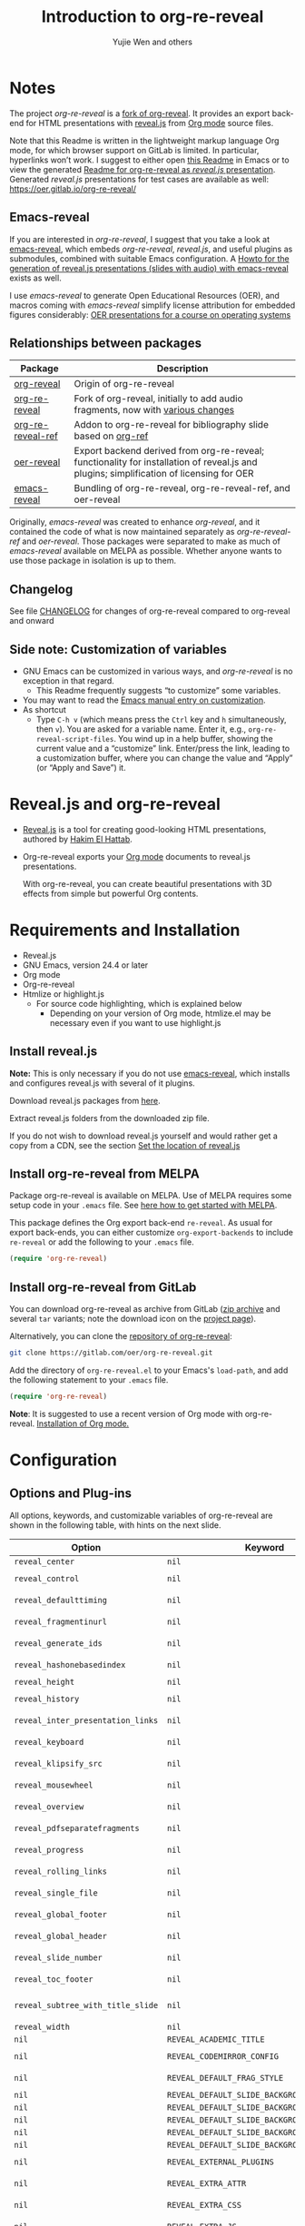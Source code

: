 # Local IspellDict: en
#+Title: Introduction to org-re-reveal
#+Author: Yujie Wen and others

#+KEYWORDS: org mode, reveal.js, presentation, HTML, slide show, org-re-reveal, emacs-reveal, OER
#+DESCRIPTION: Readme for org-re-reveal to generate HTML/reveal.js presentations from Org mode source files.

# SPDX-License-Identifier: GPL-3.0-or-later
# Authors: Yujie Wen <yjwen.ty@gmail.com> and contributors to
#          org-reveal and org-re-reveal, see there:
#          https://github.com/yjwen/org-reveal/commits/master
#          https://gitlab.com/oer/org-re-reveal/commits/master

# Copyright (C) 2013-2018 Yujie Wen and contributors to org-reveal, see:
#                         https://github.com/yjwen/org-reveal/commits/master
# Copyright (C) 2017-2019 Jens Lechtenbörger
# Copyright (C) 2019      Ayush Goyal <perfectayush@gmail.com>

#+OPTIONS: reveal_center:t reveal_progress:t reveal_history:nil reveal_control:t
#+OPTIONS: reveal_rolling_links:t reveal_keyboard:t reveal_overview:t num:nil
#+OPTIONS: reveal_width:1400 reveal_height:1000
#+OPTIONS: toc:1
#+OPTIONS: reveal_klipsify_src:t
#+REVEAL_MIN_SCALE: 1.0
#+REVEAL_MAX_SCALE: 1.0
#+REVEAL_PLUGINS: (notes search zoom)
#+REVEAL_MARGIN: 0.1
#+REVEAL_TRANS: cube
#+REVEAL_THEME: black
#+REVEAL_HLEVEL: 2
#+REVEAL_HEAD_PREAMBLE: <meta name="description" content="Org-re-reveal Introduction.">
#+REVEAL_POSTAMBLE: <p> Based upon work by yjwen. </p>
#+REVEAL_EXTRA_CSS: ./local.css

* Notes

The project /org-re-reveal/ is a
[[https://github.com/lechten/org-reveal][fork of org-reveal]].
It provides an export back-end for HTML presentations with
[[https://revealjs.com/][reveal.js]] from
[[https://orgmode.org/][Org mode]] source files.

Note that this Readme is written in the lightweight markup language
Org mode, for which browser support on GitLab is limited.  In
particular, hyperlinks won’t work.  I suggest to either open
[[https://gitlab.com/oer/org-re-reveal/blob/master/Readme.org][this Readme]]
in Emacs or to view the generated
[[https://oer.gitlab.io/org-re-reveal/Readme.html][Readme for org-re-reveal as /reveal.js/ presentation]].
Generated /reveal.js/ presentations for test cases are available as well:
[[https://oer.gitlab.io/org-re-reveal/]]

** Emacs-reveal
If you are interested in /org-re-reveal/, I suggest that you take
a look at [[https://gitlab.com/oer/emacs-reveal][emacs-reveal]], which
embeds /org-re-reveal/, /reveal.js/, and useful
plugins as submodules, combined with suitable Emacs configuration.
A [[https://gitlab.com/oer/emacs-reveal-howto][Howto for the generation of reveal.js presentations (slides with audio) with emacs-reveal]]
exists as well.

I use /emacs-reveal/ to generate Open Educational Resources (OER), and
macros coming with /emacs-reveal/ simplify license attribution for
embedded figures considerably:
[[https://oer.gitlab.io/OS/][OER presentations for a course on operating systems]]

** Relationships between packages

| Package                                                           | Description                                                                                                                                          |
|-------------------------------------------------------------------+------------------------------------------------------------------------------------------------------------------------------------------------------|
| [[https://github.com/yjwen/org-reveal][org-reveal]]               | Origin of org-re-reveal                                                                                                                              |
| [[https://gitlab.com/oer/org-re-reveal][org-re-reveal]]           | Fork of org-reveal, initially to add audio fragments, now with [[https://gitlab.com/oer/org-re-reveal/blob/master/CHANGELOG.org][various changes]]   |
| [[https://gitlab.com/oer/org-re-reveal-ref][org-re-reveal-ref]]   | Addon to org-re-reveal for bibliography slide based on [[https://github.com/jkitchin/org-ref][org-ref]]                                              |
| [[https://gitlab.com/oer/oer-reveal][oer-reveal]]                 | Export backend derived from org-re-reveal; functionality for installation of reveal.js and plugins; simplification of licensing for OER              |
| [[https://gitlab.com/oer/emacs-reveal/][emacs-reveal]]            | Bundling of org-re-reveal, org-re-reveal-ref, and oer-reveal                                                                                         |

Originally, /emacs-reveal/ was created to enhance /org-reveal/, and it
contained the code of what is now maintained separately as
/org-re-reveal-ref/ and /oer-reveal/.  Those packages were separated
to make as much of /emacs-reveal/ available on MELPA as possible.
Whether anyone wants to use those package in isolation is up to them.

** Changelog
   See file [[https://gitlab.com/oer/org-re-reveal/tree/master/CHANGELOG.org][CHANGELOG]]
   for changes of org-re-reveal compared to org-reveal and onward

** Side note: Customization of variables
   - GNU Emacs can be customized in various ways, and /org-re-reveal/
     is no exception in that regard.
     - This Readme frequently suggests “to customize” some variables.
   - You may want to read the
     [[https://www.gnu.org/software/emacs/manual/html_node/emacs/Customization.html][Emacs manual entry on customization]].
   - As shortcut
     - Type ~C-h v~ (which means press the ~Ctrl~ key and ~h~
       simultaneously, then ~v~).  You are asked for a variable name.
       Enter it, e.g., ~org-re-reveal-script-files~.  You wind up in a
       help buffer, showing the current value and a “customize” link.
       Enter/press the link, leading to a customization buffer, where
       you can change the value and “Apply” (or “Apply and
       Save”) it.

* Reveal.js and org-re-reveal

  - [[https://revealjs.com/][Reveal.js]] is a tool for creating
    good-looking HTML presentations, authored by
    [[https://hakim.se/][Hakim El Hattab]].
  - Org-re-reveal exports your [[https://orgmode.org/][Org mode]]
    documents to reveal.js presentations.

    With org-re-reveal, you can create beautiful presentations with 3D
    effects from simple but powerful Org contents.

* Requirements and Installation

  - Reveal.js
  - GNU Emacs, version 24.4 or later
  - Org mode
  - Org-re-reveal
  - Htmlize or highlight.js
    - For source code highlighting, which is explained below
      - Depending on your version of Org mode, htmlize.el may be
        necessary even if you want to use highlight.js

** Install reveal.js

   *Note:* This is only necessary if you do not use [[https://gitlab.com/oer/emacs-reveal][emacs-reveal]],
   which installs and configures reveal.js with several of it plugins.

   Download reveal.js packages from [[https://github.com/hakimel/reveal.js/][here]].

   Extract reveal.js folders from the downloaded zip file.

   If you do not wish to download reveal.js yourself and would rather get a copy from a CDN,
   see the section [[https://gitlab.com/oer/org-re-reveal#set-the-location-of-revealjs][Set the location of reveal.js]]

** Install org-re-reveal from MELPA

   Package org-re-reveal is available on MELPA.  Use of MELPA requires
   some setup code in your ~.emacs~ file.
   See [[https://melpa.org/#/getting-started][here how to get started with MELPA]].

   This package defines the Org export back-end ~re-reveal~.  As usual
   for export back-ends, you can either customize
   ~org-export-backends~ to include ~re-reveal~ or add the following
   to your ~.emacs~ file.
   #+BEGIN_SRC lisp
   (require 'org-re-reveal)
   #+END_SRC

** Install org-re-reveal from GitLab

   You can download org-re-reveal as archive from GitLab
   ([[https://gitlab.com/oer/org-re-reveal/-/archive/master/org-re-reveal-master.zip][zip archive]]
   and several ~tar~ variants; note the download icon on the
   [[https://gitlab.com/oer/org-re-reveal][project page]]).

   Alternatively, you can clone the
   [[https://gitlab.com/oer/org-re-reveal][repository of org-re-reveal]]:
   #+BEGIN_SRC sh
   git clone https://gitlab.com/oer/org-re-reveal.git
   #+END_SRC

   Add the directory of =org-re-reveal.el= to your Emacs's ~load-path~, and add the
   following statement to your =.emacs= file.
   #+BEGIN_SRC lisp
   (require 'org-re-reveal)
   #+END_SRC

   *Note*: It is suggested to use a recent version of Org mode with
   org-re-reveal.  [[https://orgmode.org/][Installation of Org mode.]]

* Configuration

** Options and Plug-ins

   All options, keywords, and customizable variables of org-re-reveal are
   shown in the following table, with hints on the next slide.

| Option                            | Keyword                                      | Variable                                 |
|-----------------------------------+----------------------------------------------+------------------------------------------|
| ~reveal_center~                   | ~nil~                                        | ~org-re-reveal-center~                   |
| ~reveal_control~                  | ~nil~                                        | ~org-re-reveal-control~                  |
| ~reveal_defaulttiming~            | ~nil~                                        | ~org-re-reveal-defaulttiming~            |
| ~reveal_fragmentinurl~            | ~nil~                                        | ~org-re-reveal-fragmentinurl~            |
| ~reveal_generate_ids~             | ~nil~                                        | ~org-re-reveal-generate-custom-ids~      |
| ~reveal_hashonebasedindex~        | ~nil~                                        | ~org-re-reveal-hashonebasedindex~        |
| ~reveal_height~                   | ~nil~                                        | ~org-re-reveal-height~                   |
| ~reveal_history~                  | ~nil~                                        | ~org-re-reveal-history~                  |
| ~reveal_inter_presentation_links~ | ~nil~                                        | ~org-re-reveal-inter-presentation-links~ |
| ~reveal_keyboard~                 | ~nil~                                        | ~org-re-reveal-keyboard~                 |
| ~reveal_klipsify_src~             | ~nil~                                        | ~org-re-reveal-klipsify-src~             |
| ~reveal_mousewheel~               | ~nil~                                        | ~org-re-reveal-mousewheel~               |
| ~reveal_overview~                 | ~nil~                                        | ~org-re-reveal-overview~                 |
| ~reveal_pdfseparatefragments~     | ~nil~                                        | ~org-re-reveal-pdfseparatefragments~     |
| ~reveal_progress~                 | ~nil~                                        | ~org-re-reveal-progress~                 |
| ~reveal_rolling_links~            | ~nil~                                        | ~org-re-reveal-rolling-links~            |
| ~reveal_single_file~              | ~nil~                                        | ~org-re-reveal-single-file~              |
| ~reveal_global_footer~            | ~nil~                                        | ~org-re-reveal-global-footer~            |
| ~reveal_global_header~            | ~nil~                                        | ~org-re-reveal-global-header~            |
| ~reveal_slide_number~             | ~nil~                                        | ~org-re-reveal-slide-number~             |
| ~reveal_toc_footer~               | ~nil~                                        | ~org-re-reveal-toc-footer~               |
| ~reveal_subtree_with_title_slide~ | ~nil~                                        | ~org-re-reveal-subtree-with-title-slide~ |
| ~reveal_width~                    | ~nil~                                        | ~org-re-reveal-width~                    |
| ~nil~                             | ~REVEAL_ACADEMIC_TITLE~                      | ~nil~                                    |
| ~nil~                             | ~REVEAL_CODEMIRROR_CONFIG~                   | ~org-re-reveal-klipse-codemirror~        |
| ~nil~                             | ~REVEAL_DEFAULT_FRAG_STYLE~                  | ~org-re-reveal-default-frag-style~       |
| ~nil~                             | ~REVEAL_DEFAULT_SLIDE_BACKGROUND~            | ~nil~                                    |
| ~nil~                             | ~REVEAL_DEFAULT_SLIDE_BACKGROUND_SIZE~       | ~nil~                                    |
| ~nil~                             | ~REVEAL_DEFAULT_SLIDE_BACKGROUND_POSITION~   | ~nil~                                    |
| ~nil~                             | ~REVEAL_DEFAULT_SLIDE_BACKGROUND_REPEAT~     | ~nil~                                    |
| ~nil~                             | ~REVEAL_DEFAULT_SLIDE_BACKGROUND_TRANSITION~ | ~nil~                                    |
| ~nil~                             | ~REVEAL_EXTERNAL_PLUGINS~                    | ~org-re-reveal-external-plugins~         |
| ~nil~                             | ~REVEAL_EXTRA_ATTR~                          | ~org-re-reveal-extra-attr~               |
| ~nil~                             | ~REVEAL_EXTRA_CSS~                           | ~org-re-reveal-extra-css~                |
| ~nil~                             | ~REVEAL_EXTRA_JS~                            | ~org-re-reveal-extra-js~                 |
| ~nil~                             | ~REVEAL_EXTRA_OPTIONS~                       | ~org-re-reveal-extra-options~            |
| ~nil~                             | ~REVEAL_EXTRA_SCRIPTS~                       | ~org-re-reveal-extra-scripts~            |
| ~nil~                             | ~REVEAL_HEAD_PREAMBLE~                       | ~org-re-reveal-head-preamble~            |
| ~nil~                             | ~REVEAL_INIT_SCRIPT~                         | ~org-re-reveal-init-script~              |
| ~nil~                             | ~REVEAL_HIGHLIGHT_CSS~                       | ~org-re-reveal-highlight-css~            |
| ~nil~                             | ~REVEAL_HIGHLIGHT_URL~                       | ~org-re-reveal-highlight-url~            |
| ~nil~                             | ~REVEAL_HLEVEL~                              | ~nil~                                    |
| ~nil~                             | ~REVEAL_KLIPSE_CSS_URL~                      | ~org-re-reveal-klipse-css~               |
| ~nil~                             | ~REVEAL_KLIPSE_EXTRA_CONFIG~                 | ~org-re-reveal-klipse-extra-config~      |
| ~nil~                             | ~REVEAL_KLIPSE_JS_URL~                       | ~org-re-reveal-klipse-js~                |
| ~nil~                             | ~REVEAL_KLIPSE_SETUP~                        | ~org-re-reveal-klipse-setup~             |
| ~nil~                             | ~REVEAL_MARGIN~                              | ~org-re-reveal-margin~                   |
| ~nil~                             | ~REVEAL_MATHJAX_URL~                         | ~org-re-reveal-mathjax-url~              |
| ~nil~                             | ~REVEAL_MAX_SCALE~                           | ~org-re-reveal-max-scale~                |
| ~nil~                             | ~REVEAL_MIN_SCALE~                           | ~org-re-reveal-min-scale~                |
| ~nil~                             | ~REVEAL_MISCINFO~                            | ~nil~                                    |
| ~nil~                             | ~REVEAL_MULTIPLEX_ID~                        | ~org-re-reveal-multiplex-id~             |
| ~nil~                             | ~REVEAL_MULTIPLEX_SECRET~                    | ~org-re-reveal-multiplex-secret~         |
| ~nil~                             | ~REVEAL_MULTIPLEX_SOCKETIO_URL~              | ~org-re-reveal-multiplex-socketio-url~   |
| ~nil~                             | ~REVEAL_MULTIPLEX_URL~                       | ~org-re-reveal-multiplex-url~            |
| ~nil~                             | ~REVEAL_PLUGINS~                             | ~org-re-reveal-plugins~                  |
| ~nil~                             | ~REVEAL_POSTAMBLE~                           | ~org-re-reveal-postamble~                |
| ~nil~                             | ~REVEAL_PREAMBLE~                            | ~org-re-reveal-preamble~                 |
| ~nil~                             | ~REVEAL_ROOT~                                | ~org-re-reveal-root~                     |
| ~nil~                             | ~REVEAL_SCRIPT_FILES~                        | ~org-re-reveal-script-files~             |
| ~nil~                             | ~REVEAL_SLIDE_HEADER~                        | ~org-re-reveal-slide-header~             |
| ~nil~                             | ~REVEAL_SLIDE_FOOTER~                        | ~org-re-reveal-slide-footer~             |
| ~nil~                             | ~REVEAL_SPEED~                               | ~org-re-reveal-transition-speed~         |
| ~nil~                             | ~REVEAL_TALK_QR_CODE~                        | ~nil~                                    |
| ~nil~                             | ~REVEAL_TALK_URL~                            | ~nil~                                    |
| ~nil~                             | ~REVEAL_THEME~                               | ~org-re-reveal-theme~                    |
| ~nil~                             | ~REVEAL_TITLE_SLIDE~                         | ~org-re-reveal-title-slide~              |
| ~nil~                             | ~REVEAL_TITLE_SLIDE_BACKGROUND~              | ~nil~                                    |
| ~nil~                             | ~REVEAL_TITLE_SLIDE_STATE~                   | ~nil~                                    |
| ~nil~                             | ~REVEAL_TITLE_SLIDE_TIMING~                  | ~nil~                                    |
| ~nil~                             | ~REVEAL_TITLE_SLIDE_BACKGROUND_SIZE~         | ~nil~                                    |
| ~nil~                             | ~REVEAL_TITLE_SLIDE_BACKGROUND_POSITION~     | ~nil~                                    |
| ~nil~                             | ~REVEAL_TITLE_SLIDE_BACKGROUND_REPEAT~       | ~nil~                                    |
| ~nil~                             | ~REVEAL_TITLE_SLIDE_BACKGROUND_TRANSITION~   | ~nil~                                    |
| ~nil~                             | ~REVEAL_TOC_SLIDE_STATE~                     | ~nil~                                    |
| ~nil~                             | ~REVEAL_TOC_SLIDE_CLASS~                     | ~nil~                                    |
| ~nil~                             | ~REVEAL_TOC_SLIDE_TITLE~                     | ~org-re-reveal-toc-slide-title~          |
| ~nil~                             | ~REVEAL_TRANS~                               | ~org-re-reveal-transition~               |

#+REVEAL: split
   For documentation of variables, see their doc strings.  E.g.,
   either invoke ~C-h v~ followed by the name of the variable or
   browse the customization group ~org-export-re-reveal~: enter
   ~M-x customize-group~, then ~org-export-re-reveal~.

   For examples, please refer to the heading part of this document
   and to [[https://gitlab.com/oer/org-re-reveal/tree/master/test-cases][test-cases in the GitLab repository]].

   Options and keywords that do not have a variable documenting their
   effects are explained in this document.  Search in reveal.js
   presentations is invoked with ~C-S-f~ (which means “Control” and
   “Shift” and “f”; curiously, “f” is shown as “F” on keyboards, which
   actually is “Shift f”).

   Note that =#+REVEAL_EXTRA_OPTIONS: your_comma_separated_options=
   and =org-re-reveal-extra-options= allow to specify all
   [[https://github.com/hakimel/reveal.js/#configuration][configuration options of reveal.js]].


** Set the location of reveal.js

   org-re-reveal must know where reveal.js is on your computer before
   exporting Org contents.  You do not have to worry about any of this with
   [[https://gitlab.com/oer/emacs-reveal][emacs-reveal]].

   The location of reveal.js is the path to
   the top directory of the reveal.js packages, the directory which contains
   file ~README.md~, but *not* the one that contains the file reveal.js.

   The default location is =./reveal.js=, relative to the Org file.

   Customize =org-re-reveal-root= to change the location
   globally, or use keyword =REVEAL_ROOT= in an individual Org file.
   For example, add the following statement to your .emacs file:
#+BEGIN_SRC lisp
(setq org-re-reveal-root "file:///d:/reveal.js")
#+END_SRC

#+REVEAL: split
   *IMPORTANT*: If you use absolute paths to reveal.js as illustrated
   above, they should be in URL form,
   ~file:///path_to_reveal.js~.

   #+BEGIN_SRC org
   ,#+REVEAL_ROOT: file:///d:/reveal.js
   #+END_SRC

   You can also set =REVEAL_ROOT= to a URL to use reveal.js from
   the web instead of downloading a local copy.  The reveal.js
   documentation does not recommend this, though.

   #+BEGIN_SRC org
   ,#+REVEAL_ROOT: https://revealjs.com/
   #+END_SRC


*** URL form for file location

    For example if you cloned this repository to your home directory,
    this file in Mac OS X might be referred to as
    ~file:///Users/username/org-re-reveal/Readme.org~.  This file in
    GNU/Linux could be ~file:///home/username/org-re-reveal/Readme.org~,
    in Windows
    ~file:///c:/Users/username/org-re-reveal/Readme.org~.  For more
    details on this standard please refer to
    [[https://en.wikipedia.org/wiki/File_URI_scheme]].

** First Try

   The library org-re-reveal needs to be loaded first.  That can happen
   either by adding ~(require 'org-re-reveal)~ to your ~.emacs~ file or
   manually: Type "M-x load-library", then "org-re-reveal".

   Now you can export this manual, ~Readme.org~, into a reveal.js
   presentation by typing "C-c C-e v v".  That key binding can be
   changed by customizing ~org-re-reveal-keys~.

   Open the generated "Readme.html" in your browser and enjoy the
   cool slides.  (Of course, the location of reveal.js must be
   configured properly, as explained earlier.)

** Error about head.min.js
   Older versions of reveal.js included an initialization file
   ~head.min.js~, which does not exist with newer versions.  By
   default, ~org-re-reveal~ tries to load all files of
   ~org-re-reveal-script-files~.  If you see an error (in the
   browser’s console) that ~lib/js/head.min.js~ does not exist,
   customize ~org-re-reveal-script-files~ to remove it.

** The HLevel

   org-re-reveal maps each heading and its contents to one reveal.js
   slide. Since reveal.js arranges slides into a 2-dimensional matrix,
   org-re-reveal use a *HLevel* value to decide whether to map headings to horizontal
   or vertical slides.

   * Headings of level less than or equal to *HLevel* are mapped to horizontal
     slides.
   * Headings with a deeper level are mapped to vertical slides.

   HLevel's default value is 1, means only level 1 headings are arranged
   horizontally. Deeper headings are mapped to vertical slides below their
   parent level 1 heading.

*** HLevel's Effects on Slides Layout

    Assume we have a simple Org file as below:
#+BEGIN_SRC org
,* H1
,* H2
,** H2.1
,*** H2.1.1
,* H3
#+END_SRC

    If HLevel is 1, the default value, headings H2.1 and H2.1.1 will
    be mapped to vertical slides below the slides of heading H2.

    [[./images/hlevel.png]]

#+REVEAL: split

    If HLevel is changed to 2, slides of heading H2.1 will be changed
    to the main horizontal queue, and slides of heading H2.1.1 will be
    a vertical slide below it.

    [[./images/hlevel2.png]]

*** Configure HLevel's Value

    * Change variable =org-re-reveal-hlevel='s value to set HLevel globally.
      For example, add the following statement to your =.emacs= file.
      #+BEGIN_SRC lisp
(setq org-re-reveal-hlevel 2)
      #+END_SRC

    * Set HLevel within individual Org file with option =REVEAL_HLEVEL=:
      #+BEGIN_SRC org
,#+REVEAL_HLEVEL: 2
      #+END_SRC

** Subheadings

   If you want one slide to have its usual heading followed by a
   subheading, you can add a ~NOSLIDE~ property (and make sure that
   the subheading does not appear in the table of contents):
#+BEGIN_SRC org
,* A normal slide
,** A subheading
   :PROPERTIES:
   :UNNUMBERED: notoc
   :NOSLIDE: t
   :END:
#+END_SRC

** Force Split

   If one heading has too many things to fit into one slide, you can
   split the contents into multiple vertical slides manually, by inserting

#+BEGIN_SRC org
,#+REVEAL: split
#+END_SRC

#+REVEAL: split data-background="#555555"

   Now a new slide begins after the ~#+REVEAL~ keyword.

   By default, any background attributes of a slide should remain in
   effect for the split parts.  In addition, you can
   add HTML attributes after ~#+REVEAL: split~, e.g., this slide
   uses ~#+REVEAL: split data-background="#555555"~ to set a
   background color.

** Select Theme and Transition

    Themes and transition styles are set globally throughout the whole
    file by setting options =REVEAL_THEME=, =REVEAL_TRANS=, and =REVEAL_SPEED=.

    For an example, please check the heading part of this document.
    Note that some themes access remote servers to download fonts.
    Your privacy policy should explain this.

    Available themes can be found in "css/theme/" in the reveal.js
    directory and customized via ~org-re-reveal-theme~.

    Available transitions can be found in the
    [[https://github.com/hakimel/reveal.js/blob/master/README.md][README of reveal.js]]
    and customized via ~org-re-reveal-transition~.

** Set The Title Slide
   By default, org-re-reveal generates a title slide displaying the
   title, the author, the Email, the date and the time-stamp of the
   Org document, controlled by Org's [[https://orgmode.org/org.html#Export-settings][export settings]].

   To avoid a title slide, set variable
   ~org-re-reveal-title-slide~ to ~nil~ or add the following header line:
   ~#+REVEAL_TITLE_SLIDE:~

*** Customize the Title Slide

    To customize the title slide, set ~org-re-reveal-title-slide~
    to a string with HTML code.  Escape sequences are documented for
    variable ~org-re-reveal-title-slide~; they can be used to retrieve
    document information.  See
    [[https://gitlab.com/oer/org-re-reveal/blob/master/test-cases/test-title-slide.org][test-title-slide.org]]
    for an example including ~REVEAL_ACADEMIC_TITLE~,
    ~REVEAL_TALK_URL~, ~REVEAL_TALK_QR_CODE~

    Alternatively, you can also write the title slide's HTML code
    (with escape sequences) into a separate file and
    set ~org-re-reveal-title-slide~ to the name of that file.

** Set Slide Background

   Slide background can be set to a color, an image, or a repeating image
   array by setting heading properties.

   Keywords ~REVEAL_DEFAULT_SLIDE_BACKGROUND~, ~REVEAL_DEFAULT_SLIDE_BACKGROUND_POSITION~,
   ~REVEAL_DEFAULT_SLIDE_BACKGROUND_REPEAT~, ~REVEAL_DEFAULT_SLIDE_BACKGROUND_SIZE~, and
   ~REVEAL_DEFAULT_SLIDE_BACKGROUND_TRANSITION~ can be used to specify
   default values for options explained subsequently for individual
   slides.  Additional keywords ~REVEAL_TITLE_SLIDE_BACKGROUND~,
   ~REVEAL_TITLE_SLIDE_BACKGROUND_POSITION~,
   ~REVEAL_TITLE_SLIDE_BACKGROUND_REPEAT~,
   ~REVEAL_TITLE_SLIDE_BACKGROUND_SIZE~,
   ~REVEAL_TITLE_SLIDE_BACKGROUND_TRANSITION~ set those options for
   the title slide.

*** Colored Background
   :PROPERTIES:
   :reveal_background: linear-gradient(to left, #910830, #521623)
   :END:

    Set property =reveal_background= to either an RGB color value, or any
    supported CSS color format.

#+BEGIN_SRC org
,*** Colored Background
   :PROPERTIES:
   :reveal_background: linear-gradient(to left, #910830, #521623)
   :END:
#+END_SRC

*** Single Image Background - Instructions

    Set property =reveal_background= to an URL of background image.
    Set property =reveal_background_trans= to =slide= to make background image
    sliding rather than fading.
#+BEGIN_SRC org
,*** Single Image Background - Result
    :PROPERTIES:
    :reveal_background: ./images/adult-education-3258944_640.jpg
    :reveal_background_trans: slide
    :END:
#+END_SRC

*** Single Image Background - Result
    :PROPERTIES:
    :reveal_background: ./images/adult-education-3258944_640.jpg
    :reveal_background_trans: slide
    :END:

*** Repeating Image Background - Instructions

    Resize background image by setting property
    =reveal_background_size= to a number.

    Set property =reveal_background_repeat= to =repeat= to repeat
    image on the background.
#+BEGIN_SRC org
,*** Repeating Image Background - Result
    :PROPERTIES:
    :reveal_background: ./images/adult-education-3258944_640.jpg
    :reveal_background_size: 200px
    :reveal_background_repeat: repeat
    :END:
#+END_SRC

*** Repeating Image Background - Result
    :PROPERTIES:
    :reveal_background: ./images/adult-education-3258944_640.jpg
    :reveal_background_size: 200px
    :reveal_background_repeat: repeat
    :END:

*** Title Slide Background Image

    To set the title slide's background image, please specify the
    following options:

    * =REVEAL_TITLE_SLIDE_BACKGROUND=: A URL to the background image.
    * =REVEAL_TITLE_SLIDE_BACKGROUND_SIZE=: HTML size specification, e.g. ~200px~.
    * =REVEAL_TITLE_SLIDE_BACKGROUND_REPEAT=: set to ~repeat~ to repeat the image.

** Slide Size

   Reveal.js scales slides to best fit the display resolution, but you can
   also specify the desired size by settings the option tags =width= and =height=.

   The scaling behavior can also be constrained by setting following
   options:
   * =#+REVEAL_MARGIN:= :: a float number, the factor of empty area
        surrounding slide contents.
   * =#+REVEAL_MIN_SCALE:= :: a float number, the minimum scaling down
        ratio.
   * =#+REVEAL_MAX_SCALE:= :: a float number, the maximum scaling up
        ratio.

** Slide Numbering

   By default, the slide number is showed at the lower-right corner of each slide.

   To disable slide numbering, please add ~reveal_slide_number:nil~ to the
   ~#+OPTIONS:~ line.

   From reveal.js 3.1.0, slide numbering can have several custom
   formats. To choose one format, please set ~reveal_slide_number~ to
   its proper string. For example, ~reveal_slide_number:h/v~.

   Supported format strings can be found in the [[https://github.com/hakimel/reveal.js/#slide-number][reveal.js manual]].


** Slide Header/Footer
   Specify slide header/footer by =#+REVEAL_SLIDE_HEADER:= and
   =#+REVEAL_SLIDE_FOOTER:=. The option content will be put into
   divisions of class =slide-header= and =slide-footer=, so you can
   control their appearance in custom CSS file (see [[Extra Stylesheets]]).
   By default header/footer content will only display on content
   slides. To show them also on the title and toc slide you can add
   ~reveal_global_header:t~ and ~reveal_global_footer:t~ to
   ~#+OPTIONS:~ line. To show the footer on the toc slide but not on
   the title slide, use option ~reveal_toc_footer:t~.

** Fragmented Contents

    Make contents fragmented (show up one-by-one) by setting option
    =ATTR_REVEAL= with property ":frag frag-style", as illustrated
    below.

#+ATTR_REVEAL: :frag roll-in
    Paragraphs can be fragmented.

#+ATTR_REVEAL: :frag roll-in
    - Lists can
    - be fragmented.

#+ATTR_REVEAL: :frag roll-in
    Pictures, tables and many other HTML elements can be fragmented.

*** Fragment Styles
    Available fragment styles are:
#+ATTR_REVEAL: :frag t
    * grow
    * shrink
    * roll-in
    * fade-out
    * highlight-red
    * highlight-green
    * highlight-blue
    * appear

    Setting ~:frag t~ will use reveal.js default fragment style, which
    can be overridden by local option ~#+REVEAL_DEFAULT_FRAG_STYLE~ or
    global variable ~org-re-reveal-default-frag-style~.

*** Fragment Index
    Fragment sequence can be changed by assigning adding ~:frag_idx~
    property to each fragmented element.

#+ATTR_REVEAL: :frag t :frag_idx 3
    And, this paragraph shows at last.

#+ATTR_REVEAL: :frag t :frag_idx 2
    This paragraph shows secondly.

#+ATTR_REVEAL: :frag t :frag_idx 1
    This paragraph shows at first.

*** List Fragments

    ~#+ATTR_REVEAL: :frag frag-style~ above a list defines fragment
    style for the list as a whole.
#+ATTR_REVEAL: :frag grow
    1. All items grow.
    2. As a whole.

    To define fragment styles for every list item, please enumerate
    each item's style in a lisp list.

    ~none~ in the style list will disable fragment for the
    corresponding list item.

    Custom fragment sequence should also be enumerated for each list
    item.

#+REVEAL: split
    An example:

#+BEGIN_SRC org
,#+ATTR_REVEAL: :frag (grow shrink roll-in fade-out none) :frag_idx (4 3 2 1 -)
   * I will grow.
   * I will shrink.
   * I rolled in.
   * I will fade out.
   * I don't fragment.
#+END_SRC

#+ATTR_REVEAL: :frag (grow shrink roll-in fade-out none) :frag_idx (4 3 2 1 -)
   * I will grow.
   * I will shrink.
   * I rolled in.
   * I will fade out.
   * I don't fragment.
#+REVEAL: split
   When there is ~:frag_idx~ specified, insufficient fragment style
   list will be extended by its last element. So a ~:frag (appear)~
   assigns each item of a list the ~appear~ fragment style.
#+BEGIN_SRC org
,#+ATTR_REVEAL: :frag (appear)
   * I appear.
   * I appear.
   * I appear.
#+END_SRC
#+ATTR_REVEAL: :frag (appear)
   * I appear.
   * I appear.
   * I appear.

*** List Fragments with Audio

    You can also use org-re-reveal in combination with the
    audio-slideshow plugin of
    [[https://github.com/rajgoel/reveal.js-plugins][reveal.js-plugins]].
    For example, when the audio-slideshow plugin is configured
    properly, the following plays ~1.ogg~ when the first list item
    appears, ~2.ogg~ for the second list item, and no audio for the
    third.  (You need to add suitable audio files to the current
    directory first.)

#+BEGIN_SRC org
,#+ATTR_REVEAL: :frag (appear) :audio (1.ogg 2.ogg none)
   * I appear with audio 1.ogg.
   * I appear with audio 2.ogg.
   * I appear without audio.
#+END_SRC

#+ATTR_REVEAL: :frag (appear) :audio (1.ogg 2.ogg none)
   * I appear with audio 1.ogg.
   * I appear with audio 2.ogg.
   * I appear without audio.

** Data State and Classes for Headlines and Slides, including generated ones
   :PROPERTIES:
   :reveal_data_state: alert
   :END:

   Set property =reveal_data_state= to a headline to change this
   slide's display style.  (In the past, ~reveal.min.css~ defined
   classes ~alert~, ~blackout~, ~soothe~, which were activated by the
   data state.)  In any case, property =reveal_data_state= adds a
   ~data-state~ attribute to the slide's ~section~ element, which is
   called “Slide State” by reveal.js; this might also be useful with
   reveal.js plugins.

#+REVEAL: split
   To add a ~data-state~ attribute to a generated title slide or
   table of contents slide, you can use the following options:

   * =REVEAL_TITLE_SLIDE_STATE=
   * =REVEAL_TOC_SLIDE_STATE=

   To add a ~class~ attribute to a ~section~ element, use
   an [[*Extra Slide Attribute][Extra Slide Attribute]]
   (e.g., property ~:reveal_extra_attr: class="my-class"~).

   To add a ~class~ attribute to the ~section~ element of a generated
   table of contents slide, you can use the option
   =REVEAL_TOC_SLIDE_CLASS=.

   To add a ~class~ attribute to a slide's ~h~-element, add property
   =html_headline_class= to the headline.


** Third-Party Plugins
   Reveal.js is also extensible through third-party plugins, which can
   be loaded with org-re-reveal. Several plugins are included and
   configured with [[https://gitlab.com/oer/emacs-reveal][emacs-reveal]].

   The paths to javascript loading code
   need to be customized in the variable
   ~org-re-reveal-external-plugins~. This variable can be an
   associative list or a filename. If it is an associative list the first
   element of each Assoc cell is a symbol -- the name of the plugin --
   and the second is a string that will be expanded by the ~format~
   function when the plugin is loaded. So, this second element should
   have the form:

   ~" {src: \"%srelative/path/toplugin/from/reveal/root.js\"}"~

   If you need the async or callback parameters, include those too.

#+REVEAL: split

   If ~org-re-reveal-external-plugins~ is a filename, that file must
   contain strings of the above format, one per line (without names of
   plugins, just the ~src~ information embedded in braces); this can
   also be configured within your Org presentation with a line like
   this:

=#+REVEAL_EXTERNAL_PLUGINS: external_plugins.js=

   In any case, org-re-reveal will add the plugins to the dependencies
   parameter when Reveal is initialized.


** Highlight Source Code

   There are three options to highlight source code (or not), see doc
   string of customizable variable ~org-re-reveal-no-htmlize-src~.
   1. Use your Emacs theme with ~htmlize.el~
   2. Use highlight.js
   3. Disable htmlize with above variable, enable on selected source
      code blocks

   To use your Emacs theme, please make sure ~htmlize.el~ is
   installed. Then no more setup is necessary.

   If indentation is wrong, maybe set variable =org-html-indent=
   to =nil= and/or =org-src-preserve-indentation= to =t=.  Then export again.

*** Using highlight.js

    You can also use [[https://highlightjs.org][highlight.js]], by adding ~highlight~ to the reveal.js
    plugin list.
    #+BEGIN_SRC org
      ,#+REVEAL_PLUGINS: (highlight)
    #+END_SRC

    The default highlighting theme is ~zenburn.css~ brought with
    reveal.js. To use other themes, please specify the CSS file name by
    ~#+REVEAL_HIGHLIGHT_CSS~ or the variable ~org-re-reveal-highlight-css~.

    The "%r" in the given CSS file name will be replaced by reveal.js'
    URL.

#+MACRO: klipse-languages (eval (message "%s" (mapconcat #'identity org-re-reveal-klipse-languages ", ")))
** Editable and Executable Source Code
   Thanks to [[https://github.com/viebel/klipse][klipse]], it is
   possible to embed code blocks in CodeMirror instance in order to
   edit and execute code during a presentation.  Note that klipse
   support has been rewritten in org-re-reveal 1.1.11.  Previously,
   code was displayed in iframes, which does not allow to share state
   between different pieces of code; in particular, SQL did not work
   (see [[https://gitlab.com/oer/org-re-reveal/issues/23][this issue]]).

   Now, without iframes, some CSS settings of klipse and reveal.js are
   in conflict.  In particular, scaling needs to be disabled with
   klipse.  See settings of this Readme and examples in the Tips
   section under [[Executable Source Blocks]] as well as that
   [[https://gitlab.com/oer/org-re-reveal/blob/master/test-cases/test-klipsify.org][test file]]
   to get started.

   At present code editing is supported in: {{{klipse-languages}}}

** MathJax
  :PROPERTIES:
  :CUSTOM_ID: my-heading
  :END:

   ${n! \over k!(n-k)!} = {n \choose k}$

   LaTeX equations are rendered in native HTML5 contents.

   *IMPORTANT*: Displaying equations requires an internet connection
   to load JavaScript or a local MathJax installation.
   For the latter, set option =REVEAL_MATHJAX_URL= to
   the URL pointing to the local MathJax location.

   If you use MathJax from a remote location, your privacy policy
   should explain this.

** Preamble and Postamble

   You can define preamble and postamble contents which will not be
   shown as slides, but will be exported into the body part of the
   generated HTML file, at just before and after the slide contents.

   Change preamble and postamble contents globally by setting variable
   =org-re-reveal-preamble= and =org-re-reveal-postamble=.

   Change preamble and postamble contents locally by setting options
   =REVEAL_PREAMBLE= and =REVEAL_POSTAMBLE=, as illustrated at the
   heading part of this document.

   To add custom contents into HTML =<head>= parts, set contents to
   variable =org-re-reveal-head-preamble= or option
   =REVEAL_HEAD_PREAMBLE=.

*** Generating Pre/Postamble by Emacs-Lisp Functions

    If the contents of pre/postamble is the name of an evaluated
    Emacs-Lisp function, which must accept an argument of Org mode
    info and return a string, the returned string will be taken
    as pre/postamble contents.

    So you can embed the Emacs-Lisp function as an Org Babel source
    block and mark it to be evaluated when exporting the document.

** Raw HTML in Slides

   Besides the Org contents, you can embed raw HTML contents
   into slides by placing a =#+REVEAL_HTML= keyword.

   A talk by Linus Torvalds on Git (the source code to embed that
   video makes use of attribute ~data-src~ for lazy loading of the
   video):
   #+REVEAL_HTML: <video controls width="400" height="300" data-src="https://archive.org/download/LinusTorvaldsOnGittechTalk/LinusTorvaldsOnGittechTalk.ogv"></video>

** Speaker Notes
   Reveal.js supports speaker notes, which are displayed in a separate
   browser window. Pressing 's' on slide's windows opens a popup
   window (or indicates if you need to enable this browser feature)
   displaying the current slide with its speaker notes, a timer, and a preview
   of upcoming contents.  To configure timing, see
   ~org-re-reveal-defaulttiming~.
   The following example shows how to define speaker notes for a slide
   with an estimated talk time of 120s.

#+BEGIN_SRC org
,* Heading 1
   :PROPERTIES:
   :reveal_extra_attr: data-timing="120"
   :END:
   Some contents.
,#+BEGIN_NOTES
  Enter speaker notes here.
  - With bullet points
    - If necessary
,#+END_NOTES
#+END_SRC

#+REVEAL: split
   Speaker note functionality requires that ~notes~ is configured as
   plugin (which is true by default with ~org-re-reveal-plugins~) and
   that popup windows are permitted.

   Due to a bug in reveal.js, sometimes the speaker notes window does
   not initialize properly.  As workaround, close the speaker notes
   windows and press ’s’ again; notes should be working then.
   If this does not work, you may need to put the presentation HTML
   file into the reveal.js root directory and reopen it in the browser.

*** Easy-Template for Speaker Notes

    Org-re-reveal registers 'n' as key for the speaker notes template:
    You can press '<' followed by 'n' and then press TAB, which
    inserts ~#+begin_notes~ and ~#+end_notes~.  For this to work with
    Org version 9.2 or newer, you need to place ~(require 'org-tempo)~
    into your ~.emacs~ or add ~org-tempo~ to ~org-modules~.  (Besides,
    function ~org-insert-structure-template~ allows to insert different
    kinds of block structures.)

    Customize ~org-re-reveal-note-key-char~ to change the default key
    'n'.  Set to nil to avoid auto-completion for speaker notes.

** Multiplexing
   Reveal.js supports multiplexing, which allows allows your audience to view
   the slides of the presentation you are controlling on their own phone, tablet
   or laptop. As the master presentation navigates the slides, all client
   presentations will update in real time.

   Please see
   [[https://gitlab.com/oer/org-re-reveal/blob/master/test-cases/test-multiplex.org][this sample presentation for instructions]].
   Briefly, you need to configure ~multiplex~ as plugin, with
   URL, ID and Secret of a socket.io server.  Then, generate master
   (with Secret) and client presentations and publish the client
   presentation for your audience.

** Extra Stylesheets

   Set =REVEAL_EXTRA_CSS= to a stylesheet file path in order to load extra custom
   styles after loading a theme.

#+BEGIN_SRC org
,#+REVEAL_EXTRA_CSS: url-to-custom-stylesheet.css
#+END_SRC

** Select Built-In Scripts

   Set option =REVEAL_PLUGINS= or variable =org-re-reveal-plugins= to a
   lisp list to activate additional reveal.js functionality.

   Variable =org-re-reveal-plugins= allows to select among available plugins.

   The following example selects /markdown/, /highlight/, and /search/.
#+BEGIN_SRC org
,#+REVEAL_PLUGINS: (markdown highlight search)
#+END_SRC

** Extra JavaScript Libraries

   Set =REVEAL_EXTRA_SCRIPTS= to a list of extra JavaScript
   libraries of script elements.
#+BEGIN_SRC org
,#+REVEAL_EXTRA_SCRIPTS: ("filename.js" "<script>Your code here\n</script>")
#+END_SRC

** Extra Slide Attribute

   Set =REVEAL_EXTRA_ATTR= to add any additional attributes to all slides if
   required.
#+BEGIN_SRC org
,#+REVEAL_EXTRA_ATTR: data-autoslide=20000
#+END_SRC

   This global default value can also be overridden per heading by setting
   =reveal_extra_attr= property on the headings.
#+BEGIN_SRC org
,*** Heading with overriden autoslide
   :PROPERTIES:
   :reveal_extra_attr: data-autoslide=10000
   :END:
#+END_SRC

** Export into Single File

   By setting option =reveal_single_file= to ~t~, images and basic
   reveal.js scripts will be embedded into the exported HTML file, to make
   a portable HTML. Please note that remote images will /not/ be included in the
   single file, so presentations with remote images will still require an Internet
   connection.

   Attention: This needs locally available reveal.js files!

   #+BEGIN_SRC org
   ,#+OPTIONS: reveal_single_file:t
   #+END_SRC

#+REVEAL: split

   *Limitations* of single file export
   * Some functions provided by reveal.js libraries will be
     *disabled*, including PDF export, Markdown support, zooming,
     speaker notes, and remote control.
     * Code highlighting by highlight.js is also disabled, but *code
       highlighting by Emacs is not affected.*
   * Plugins are *not* enabled.
   * CSS needs to be *self-contained*.  Neither ~@import~ rules nor
     other forms of URLs work (images need to be embedded as
     data URIs).
   * If you use ~org-re-reveal-title-slide~ with custom HTML code and
     images, you need to embed images in the form of data URIs
     yourself.


** Export Current Subtree

  Use menu entry "C-c C-e v s" to export only current subtree,
  without the title slide and the table of content, for a quick preview
  of your current edition.

  Customize ~org-re-reveal-subtree-with-title-slide~ to also export a
  title slide.

* Tips

** En-/Disable Heading Numbers

   Use Org export option =num=, e.g., =num:t= or =num:nil=:
#+BEGIN_SRC org
,#+OPTIONS: num:nil
#+END_SRC

   With heading numbers (i.e., without ~num:nil~), depending on
   ~org-re-reveal-generate-custom-ids~, (more) stable slide IDs can be
   generated (instead of hash values that change with content
   changes).  See doc string (~C-h v~) of variable
   ~org-re-reveal-generate-custom-ids~ for more details.

** Disable Table of Contents

   Add =toc:nil= to =#+OPTIONS= to disable the table of contents:
#+BEGIN_SRC org
,#+OPTIONS: toc:nil
#+END_SRC

   This is actually an option recognized by =org-export=.

** Table of Contents at Specified Position
   When using option =toc:nil=, you can also insert a slide with the table
   of contents at a position of your choice with keyword =REVEAL_TOC=
   (where the number after =headlines= defines the depth of headlines
   to include) in a section of its own (see this
   [[https://gitlab.com/oer/org-re-reveal/blob/master/test-cases/test-slide-numbers-reveal-toc.org][test file]]):

#+BEGIN_SRC org
,** Table of Contents
   :PROPERTIES:
   :UNNUMBERED: notoc
   :END:
,#+REVEAL_TOC: headlines 1
#+END_SRC

*WARNING:* Previous versions of org-re-reveal used keyword =TOC= (which
generates the table of contents in a section with default headline)
instead of =REVEAL_TOC=.  Keyword =TOC= may or may not work for you.
Its use is discouraged as it may break some presentations.

** Internal Links

   Reveal.js only supports jumps to entire slides, but not to specific
   elements on slides. Thus, we can only link to headlines in an Org
   document.

   You can create links pointing to a headline's text, or its
   custom-id, as in the examples below:

   * [[Tips]].
   * [[#my-heading][Heading]] with a =CUSTOM_ID= property.

#+REVEAL: split
   If you add =reveal_inter_presentation_links:t= to =#+OPTIONS=, such
   links also work between presentations on the same server, e.g.,
   =[[file:somefile.org::#anchor][link text]]=.

   Reveal.js [[https://github.com/hakimel/reveal.js#internal-links][advertises]]
   to use broken internal links, which are used in org-re-reveal by
   default.  (Those links work with reveal.js, but are not understood
   by search engines.)  If you change ~org-re-reveal--href-fragment-prefix~
   from its default to the value of ~org-re-reveal--slide-id-prefix~,
   valid links are generated:
   #+BEGIN_SRC lisp
   (setq org-re-reveal--href-fragment-prefix org-re-reveal--slide-id-prefix)
   #+END_SRC
   Whether this change is a good idea might be discussed under this
   [[https://github.com/hakimel/reveal.js/issues/2276][reveal.js issue]].

** Custom JS

   To pass custom JS code to ~Reveal.initialize~, state the code by
   ~#+REVEAL_INIT_SCRIPT~ (multiple statements are concatenated) or by
   custom variable ~org-re-reveal-init-script~.

** Executable Source Blocks
   To allow live execution of code in some languages, enable the
   klipse plugin
   with variable ~org-re-reveal-klipsify-src~ (or with option ~reveal_klipsify_src:t~)

   Src blocks with the languages contained in
   ~org-re-reveal-klipse-setup~ will be executed with output shown in
   a console-like environment.  See
   [[https://github.com/viebel/klipse#klipse][the README of klipse]]
   for more details.

   Additional examples (e.g., Python and SQL) can be found in a
   [[https://gitlab.com/oer/org-re-reveal/blob/master/test-cases/test-klipsify.org][test file]].

*** HTML Src Block
#+BEGIN_SRC html
<h1 class="whatever">hello, what's your name</h1>
#+END_SRC

*** Javascript Src Block
#+BEGIN_SRC js
console.log("success");
var x='string using single quote';
x
#+END_SRC

*** Perl Src Block (not klipsified)
#+BEGIN_SRC perl
I don't know perl!
#+END_SRC
* Thanks

  Courtesy to:

#+ATTR_REVEAL: :frag roll-in
  The powerful Org mode,
#+ATTR_REVEAL: :frag roll-in
  the impressive reveal.js
#+ATTR_REVEAL: :frag roll-in
  and the precise MathJax

